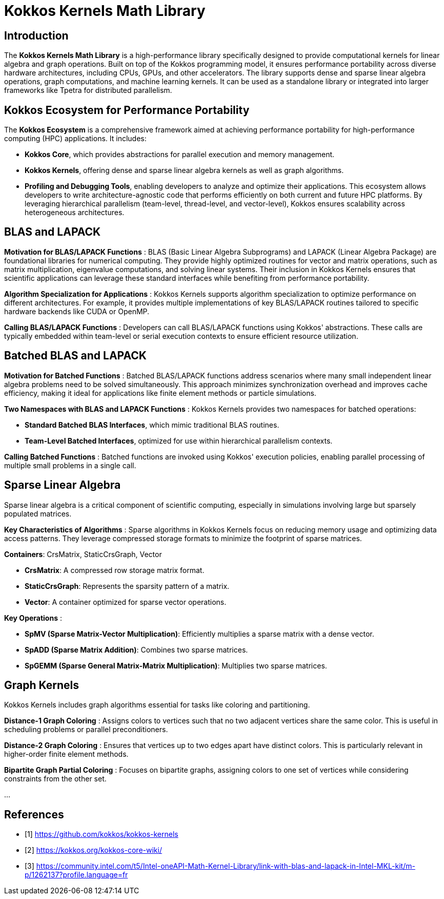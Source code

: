 = Kokkos Kernels Math Library

== Introduction

[.text-justify]
The **Kokkos Kernels Math Library** is a high-performance library specifically designed to provide computational kernels for linear algebra and graph operations. Built on top of the Kokkos programming model, it ensures performance portability across diverse hardware architectures, including CPUs, GPUs, and other accelerators. The library supports dense and sparse linear algebra operations, graph computations, and machine learning kernels. It can be used as a standalone library or integrated into larger frameworks like Tpetra for distributed parallelism.

== Kokkos Ecosystem for Performance Portability
[.text-justify]
The **Kokkos Ecosystem** is a comprehensive framework aimed at achieving performance portability for high-performance computing (HPC) applications. It includes:

- **Kokkos Core**, which provides abstractions for parallel execution and memory management.

- **Kokkos Kernels**, offering dense and sparse linear algebra kernels as well as graph algorithms.

- **Profiling and Debugging Tools**, enabling developers to analyze and optimize their applications.
[.text-justify]
This ecosystem allows developers to write architecture-agnostic code that performs efficiently on both current and future HPC platforms. By leveraging hierarchical parallelism (team-level, thread-level, and vector-level), Kokkos ensures scalability across heterogeneous architectures.


== BLAS and LAPACK
[.text-justify]
*Motivation for BLAS/LAPACK Functions* : BLAS (Basic Linear Algebra Subprograms) and LAPACK (Linear Algebra Package) are foundational libraries for numerical computing. They provide highly optimized routines for vector and matrix operations, such as matrix multiplication, eigenvalue computations, and solving linear systems. Their inclusion in Kokkos Kernels ensures that scientific applications can leverage these standard interfaces while benefiting from performance portability.

[.text-justify]
*Algorithm Specialization for Applications* : Kokkos Kernels supports algorithm specialization to optimize performance on different architectures. For example, it provides multiple implementations of key BLAS/LAPACK routines tailored to specific hardware backends like CUDA or OpenMP.
[.text-justify]
*Calling BLAS/LAPACK Functions* : Developers can call BLAS/LAPACK functions using Kokkos' abstractions. These calls are typically embedded within team-level or serial execution contexts to ensure efficient resource utilization.


== Batched BLAS and LAPACK
[.text-justify]
*Motivation for Batched Functions* : Batched BLAS/LAPACK functions address scenarios where many small independent linear algebra problems need to be solved simultaneously. This approach minimizes synchronization overhead and improves cache efficiency, making it ideal for applications like finite element methods or particle simulations.

[.text-justify]
*Two Namespaces with BLAS and LAPACK Functions* : Kokkos Kernels provides two namespaces for batched operations:

- **Standard Batched BLAS Interfaces**, which mimic traditional BLAS routines.
- **Team-Level Batched Interfaces**, optimized for use within hierarchical parallelism contexts.

[.text-justify]
*Calling Batched Functions* : Batched functions are invoked using Kokkos' execution policies, enabling parallel processing of multiple small problems in a single call.



== Sparse Linear Algebra
[.text-justify]
Sparse linear algebra is a critical component of scientific computing, especially in simulations involving large but sparsely populated matrices.

[.text-justify]
*Key Characteristics of Algorithms* : Sparse algorithms in Kokkos Kernels focus on reducing memory usage and optimizing data access patterns. They leverage compressed storage formats to minimize the footprint of sparse matrices.

*Containers*: CrsMatrix, StaticCrsGraph, Vector

- **CrsMatrix**: A compressed row storage matrix format.
- **StaticCrsGraph**: Represents the sparsity pattern of a matrix.
- **Vector**: A container optimized for sparse vector operations.

*Key Operations* :

- **SpMV (Sparse Matrix-Vector Multiplication)**: Efficiently multiplies a sparse matrix with a dense vector.
- **SpADD (Sparse Matrix Addition)**: Combines two sparse matrices.
- **SpGEMM (Sparse General Matrix-Matrix Multiplication)**: Multiplies two sparse matrices.


== Graph Kernels
[.text-justify]
Kokkos Kernels includes graph algorithms essential for tasks like coloring and partitioning.
[.text-justify]
*Distance-1 Graph Coloring* : Assigns colors to vertices such that no two adjacent vertices share the same color. This is useful in scheduling problems or parallel preconditioners.
[.text-justify]
*Distance-2 Graph Coloring* : Ensures that vertices up to two edges apart have distinct colors. This is particularly relevant in higher-order finite element methods.
[.text-justify]
*Bipartite Graph Partial Coloring* : Focuses on bipartite graphs, assigning colors to one set of vertices while considering constraints from the other set.

...

== References
** [1] https://github.com/kokkos/kokkos-kernels
** [2] https://kokkos.org/kokkos-core-wiki/
** [3] https://community.intel.com/t5/Intel-oneAPI-Math-Kernel-Library/link-with-blas-and-lapack-in-Intel-MKL-kit/m-p/1262137?profile.language=fr


